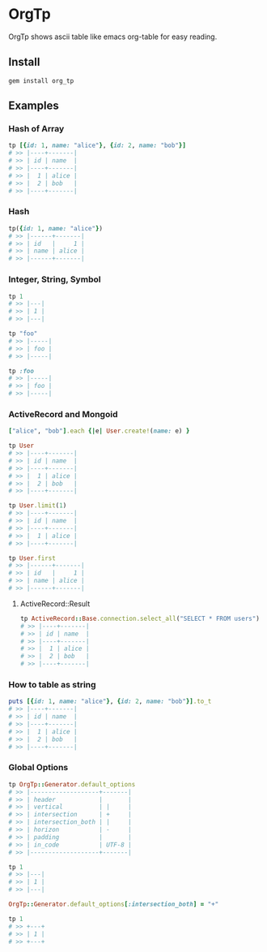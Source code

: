 * OrgTp

  OrgTp shows ascii table like emacs org-table for easy reading.

** Install

#+BEGIN_SRC shell
gem install org_tp
#+END_SRC

** Examples

*** Hash of Array

#+BEGIN_SRC ruby
tp [{id: 1, name: "alice"}, {id: 2, name: "bob"}]
# >> |----+-------|
# >> | id | name  |
# >> |----+-------|
# >> |  1 | alice |
# >> |  2 | bob   |
# >> |----+-------|
#+END_SRC

*** Hash

#+BEGIN_SRC ruby
tp({id: 1, name: "alice"})
# >> |------+-------|
# >> | id   |     1 |
# >> | name | alice |
# >> |------+-------|
#+END_SRC

*** Integer, String, Symbol

#+BEGIN_SRC ruby
tp 1
# >> |---|
# >> | 1 |
# >> |---|
#+END_SRC

#+BEGIN_SRC ruby
tp "foo"
# >> |-----|
# >> | foo |
# >> |-----|
#+END_SRC

#+BEGIN_SRC ruby
tp :foo
# >> |-----|
# >> | foo |
# >> |-----|
#+END_SRC

*** ActiveRecord and Mongoid

#+BEGIN_SRC ruby
["alice", "bob"].each {|e| User.create!(name: e) }
#+END_SRC

#+BEGIN_SRC ruby
tp User
# >> |----+-------|
# >> | id | name  |
# >> |----+-------|
# >> |  1 | alice |
# >> |  2 | bob   |
# >> |----+-------|
#+END_SRC

#+BEGIN_SRC ruby
tp User.limit(1)
# >> |----+-------|
# >> | id | name  |
# >> |----+-------|
# >> |  1 | alice |
# >> |----+-------|
#+END_SRC

#+BEGIN_SRC ruby
tp User.first
# >> |------+-------|
# >> | id   |     1 |
# >> | name | alice |
# >> |------+-------|
#+END_SRC

**** ActiveRecord::Result

#+BEGIN_SRC ruby
tp ActiveRecord::Base.connection.select_all("SELECT * FROM users")
# >> |----+-------|
# >> | id | name  |
# >> |----+-------|
# >> |  1 | alice |
# >> |  2 | bob   |
# >> |----+-------|
#+END_SRC

*** How to table as string

#+BEGIN_SRC ruby
puts [{id: 1, name: "alice"}, {id: 2, name: "bob"}].to_t
# >> |----+-------|
# >> | id | name  |
# >> |----+-------|
# >> |  1 | alice |
# >> |  2 | bob   |
# >> |----+-------|
#+END_SRC

*** Global Options

#+BEGIN_SRC ruby
tp OrgTp::Generator.default_options
# >> |-------------------+-------|
# >> | header            |       |
# >> | vertical          | |     |
# >> | intersection      | +     |
# >> | intersection_both | |     |
# >> | horizon           | -     |
# >> | padding           |       |
# >> | in_code           | UTF-8 |
# >> |-------------------+-------|

tp 1
# >> |---|
# >> | 1 |
# >> |---|

OrgTp::Generator.default_options[:intersection_both] = "+"

tp 1
# >> +---+
# >> | 1 |
# >> +---+
#+END_SRC
